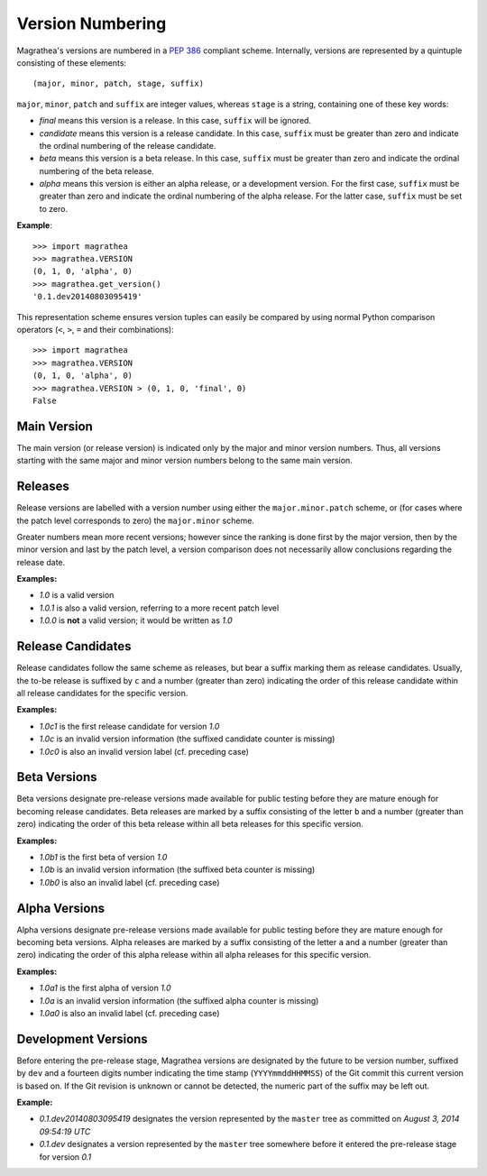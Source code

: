 Version Numbering
=================

Magrathea's versions are numbered in a `PEP 386`_ compliant scheme. Internally,
versions are represented by a quintuple consisting of these elements::

   (major, minor, patch, stage, suffix)


``major``, ``minor``, ``patch`` and ``suffix`` are integer values, whereas ``stage``
is a string, containing one of these key words:

* *final* means this version is a release. In this case, ``suffix`` will be ignored.
* *candidate* means this version is a release candidate. In this case, ``suffix`` must be
  greater than zero and indicate the ordinal numbering of the release candidate.
* *beta* means this version is a beta release. In this case, ``suffix`` must be greater
  than zero and indicate the ordinal numbering of the beta release.
* *alpha* means this version is either an alpha release, or a development version.
  For the first case, ``suffix`` must be greater than zero and indicate the ordinal
  numbering of the alpha release. For the latter case, ``suffix`` must be set to zero.

**Example**::

   >>> import magrathea
   >>> magrathea.VERSION
   (0, 1, 0, 'alpha', 0)
   >>> magrathea.get_version()
   '0.1.dev20140803095419'

This representation scheme ensures version tuples can easily be compared by using normal
Python comparison operators (``<``, ``>``, ``=`` and their combinations)::

   >>> import magrathea
   >>> magrathea.VERSION
   (0, 1, 0, 'alpha', 0)
   >>> magrathea.VERSION > (0, 1, 0, 'final', 0)
   False


Main Version
------------

The main version (or release version) is indicated only by the major and minor version
numbers. Thus, all versions starting with the same major and minor version numbers belong
to the same main version.


Releases
--------

Release versions are labelled with a version number using either the
``major.minor.patch`` scheme, or (for cases where the patch level
corresponds to zero) the ``major.minor`` scheme.

Greater numbers mean more recent versions; however since the ranking is done
first by the major version, then by the minor version and last by the patch
level, a version comparison does not necessarily allow conclusions regarding
the release date.

**Examples:**

* *1.0* is a valid version
* *1.0.1* is also a valid version, referring to a more recent patch level
* *1.0.0* is **not** a valid version; it would be written as *1.0*


Release Candidates
------------------

Release candidates follow the same scheme as releases, but bear a suffix marking
them as release candidates. Usually, the to-be release is suffixed by ``c`` and
a number (greater than zero) indicating the order of this release candidate within
all release candidates for the specific version.

**Examples:**

* *1.0c1* is the first release candidate for version *1.0*
* *1.0c* is an invalid version information (the suffixed candidate counter is missing)
* *1.0c0* is also an invalid version label (cf. preceding case)


Beta Versions
-------------

Beta versions designate pre-release versions made available for public testing before
they are mature enough for becoming release candidates. Beta releases are marked by
a suffix consisting of the letter ``b`` and a number (greater than zero) indicating the
order of this beta release within all beta releases for this specific version.

**Examples:**

* *1.0b1* is the first beta of version *1.0*
* *1.0b* is an invalid version information (the suffixed beta counter is missing)
* *1.0b0* is also an invalid label (cf. preceding case)


Alpha Versions
--------------

Alpha versions designate pre-release versions made available for public testing before
they are mature enough for becoming beta versions. Alpha releases are marked by a suffix
consisting of the letter ``a`` and a number (greater than zero) indicating the order of
this alpha release within all alpha releases for this specific version.

**Examples:**

* *1.0a1* is the first alpha of version *1.0*
* *1.0a* is an invalid version information (the suffixed alpha counter is missing)
* *1.0a0* is also an invalid label (cf. preceding case)


Development Versions
--------------------

Before entering the pre-release stage, Magrathea versions are designated by the future
to be version number, suffixed by ``dev`` and a fourteen digits number indicating the
time stamp (``YYYYmmddHHMMSS``) of the Git commit this current version is based on. If
the Git revision is unknown or cannot be detected, the numeric part of the suffix may
be left out.

**Example:**

* *0.1.dev20140803095419* designates the version represented by the ``master`` tree as
  committed on *August 3, 2014 09:54:19 UTC*
* *0.1.dev* designates a version represented by the ``master`` tree somewhere before it
  entered the pre-release stage for version *0.1*

.. _PEP 386: http://www.python.org/dev/peps/pep-0386/
